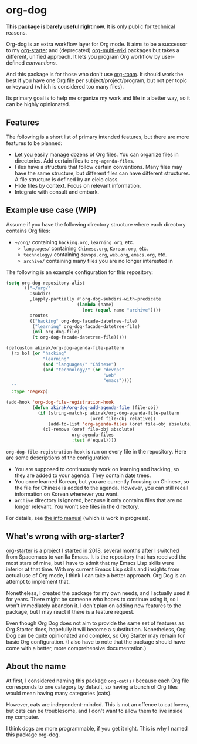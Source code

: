 * org-dog
*This package is barely useful right now.* It is only public for technical reasons.

Org-dog is an extra workflow layer for Org mode.
It aims to be a successor to my [[https://github.com/akirak/org-starter][org-starter]] and (deprecated) [[https://github.com/akirak/org-multi-wiki][org-multi-wiki]] packages but takes a different, unified approach.
It lets you program Org workflow by user-defined /conventions/.

And this package is for those who don't use [[https://github.com/org-roam/org-roam][org-roam]].
It should work the best if you have one Org file per subject/project/program, but not per topic or keyword (which is considered too many files).

Its primary goal is to help me organize my work and life in a better way, so it can be highly opinionated.
** Features
The following is a short list of primary intended features, but there are more features to be planned:

- Let you easily manage dozens of Org files. You can organize files in directories. Add certain files to =org-agenda-files=.
- Files have a structure that follow certain conventions. Many files may have the same structure, but different files can have different structures. A file structure is defined by an eieio class.
- Hide files by context. Focus on relevant information.
- Integrate with consult and embark.
** Example use case (WIP)
Assume if you have the following directory structure where each directory contains Org files:

- =~/org/= containing =hacking.org=, =learning.org=, etc.
  - =languages/= containing =Chinese.org=, =Korean.org=, etc.
  - =technology/= containing =devops.org=, =web.org=, =emacs.org=, etc.
  - =archive/= containing many files you are no longer interested in

The following is an example configuration for this repository:

#+begin_src emacs-lisp
  (setq org-dog-repository-alist
        `(("~/org/"
           :subdirs
           ,(apply-partially #'org-dog-subdirs-with-predicate
                             (lambda (name)
                               (not (equal name "archive"))))
           :routes
           (("hacking" org-dog-facade-datetree-file)
            ("learning" org-dog-facade-datetree-file)
            (nil org-dog-file)
            (t org-dog-facade-datetree-file)))))

  (defcustom akirak/org-dog-agenda-file-pattern
    (rx bol (or "hacking"
                "learning"
                (and "languages/" "Chinese")
                (and "technology/" (or "devops"
                                       "web"
                                       "emacs"))))
    ""
    :type 'regexp)

  (add-hook 'org-dog-file-registration-hook
            (defun akirak/org-dog-add-agenda-file (file-obj)
              (if (string-match-p akirak/org-dog-agenda-file-pattern
                                  (oref file-obj relative))
                  (add-to-list 'org-agenda-files (oref file-obj absolute))
                (cl-remove (oref file-obj absolute)
                           org-agenda-files
                           :test #'equal))))
#+end_src

=org-dog-file-registration-hook= is run on every file in the repository.
Here are some descriptions of the configuration:

- You are supposed to continuously work on learning and hacking, so they are added to your agenda. They contain date trees.
- You once learned Korean, but you are currently focusing on Chinese, so the file for Chinese is added to the agenda. However, you can still recall information on Korean whenever you want.
- =archive= directory is ignored, because it only contains files that are no longer relevant. You won't see files in the directory.

For details, see [[file:doc/org-dog.org][the info manual]] (which is work in progress).
** What's wrong with org-starter?
[[https://github.com/akirak/org-starter][org-starter]] is a project I started in 2018, several months after I switched from Spacemacs to vanilla Emacs.
It is the repository that has received the most stars of mine, but I have to admit that my Emacs Lisp skills were inferior at that time.
With my current Emacs Lisp skills and insights from actual use of Org mode, I think I can take a better approach.
Org Dog is an attempt to implement that.

Nonetheless, I created the package for my own needs, and I actually used it for years.
There might be someone who hopes to continue using it, so I won't immediately abandon it.
I don't plan on adding new features to the package, but I may react if there is a feature request.

Even though Org Dog does not aim to provide the same set of features as Org Starter does, hopefully it will become a substitution.
Nonetheless, Org Dog can be quite opinionated and complex, so Org Starter may remain for basic Org configuration.
(I also have to note that the package should have come with a better, more comprehensive documentation.)
** About the name
At first, I considered naming this package =org-cat(s)= because each Org file corresponds to one category by default, so having a bunch of Org files would mean having many categories (cats).

However, cats are independent-minded.
This is not an offence to cat lovers, but cats can be troublesome, and I don't want to allow them to live inside my computer.

I think dogs are more programmable, if you get it right.
This is why I named this package org-dog.
